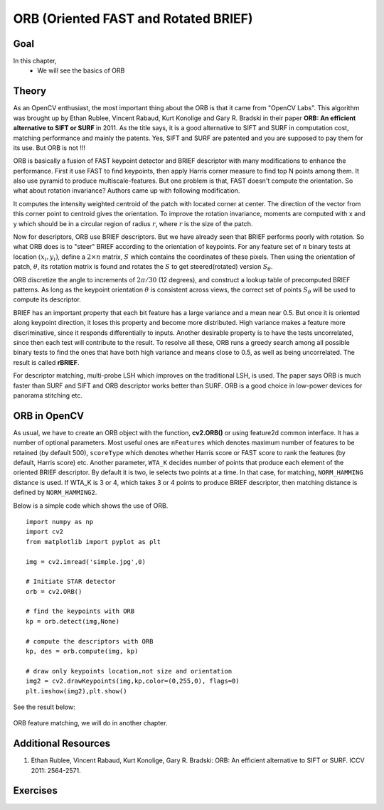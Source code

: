 .. _ORB:

ORB (Oriented FAST and Rotated BRIEF)
***************************************

Goal
======

In this chapter,
    * We will see the basics of ORB


Theory
==========

As an OpenCV enthusiast, the most important thing about the ORB is that it came from "OpenCV Labs". This algorithm was brought up by Ethan Rublee, Vincent Rabaud, Kurt Konolige and Gary R. Bradski in their paper **ORB: An efficient alternative to SIFT or SURF** in 2011. As the title says, it is a good alternative to SIFT and SURF in computation cost, matching performance and mainly the patents. Yes, SIFT and SURF are patented and you are supposed to pay them for its use. But ORB is not !!!

ORB is basically a fusion of FAST keypoint detector and BRIEF descriptor with many modifications to enhance the performance. First it use FAST to find keypoints, then apply Harris corner measure to find top N points among them. It also use pyramid to produce multiscale-features. But one problem is that, FAST doesn't compute the orientation. So what about rotation invariance? Authors came up with following modification.

It computes the intensity weighted centroid of the patch with located corner at center. The direction of the vector from this corner point to centroid gives the orientation. To improve the rotation invariance, moments are computed with x and y which should be in a circular region of radius :math:`r`, where :math:`r` is the size of the patch.

Now for descriptors, ORB use BRIEF descriptors. But we have already seen that BRIEF performs poorly with rotation. So what ORB does is to "steer" BRIEF according to the orientation of keypoints. For any feature set of :math:`n` binary tests at location
:math:`(x_i, y_i)`, define a :math:`2 \times n` matrix, :math:`S` which contains the coordinates of these pixels. Then using the orientation of patch, :math:`\theta`, its rotation matrix is found and rotates the :math:`S` to get steered(rotated) version :math:`S_\theta`.

ORB discretize the angle to increments of :math:`2 \pi /30` (12 degrees), and construct a lookup table of precomputed BRIEF patterns. As long as the keypoint orientation :math:`\theta` is consistent across views, the correct set of points :math:`S_\theta` will be used to compute its descriptor.

BRIEF has an important property that each bit feature has a large variance and a mean near 0.5. But once it is oriented along keypoint direction, it loses this property and become more distributed. High variance makes a feature more discriminative, since it responds differentially to inputs. Another desirable property is to have the tests uncorrelated, since then each test will contribute to the result. To resolve all these, ORB runs a greedy search among all possible binary tests to find the ones that have both high variance and means close to 0.5, as well as being uncorrelated. The result is called **rBRIEF**.

For descriptor matching, multi-probe LSH which improves on the traditional LSH, is used. The paper says ORB is much faster than SURF and SIFT and ORB descriptor works better than SURF. ORB is a good choice in low-power devices for panorama stitching etc.


ORB in OpenCV
================

As usual, we have to create an ORB object with the function, **cv2.ORB()** or using feature2d common interface. It has a number of optional parameters. Most useful ones are ``nFeatures`` which denotes maximum number of features to be retained (by default 500), ``scoreType`` which denotes whether Harris score or FAST score to rank the features (by default, Harris score) etc. Another parameter, ``WTA_K`` decides number of points that produce each element of the oriented BRIEF descriptor. By default it is two, ie selects two points at a time. In that case, for matching, ``NORM_HAMMING`` distance is used. If WTA_K is 3 or 4, which takes 3 or 4 points to produce BRIEF descriptor, then matching distance is defined by ``NORM_HAMMING2``.

Below is a simple code which shows the use of ORB.
::

    import numpy as np
    import cv2
    from matplotlib import pyplot as plt

    img = cv2.imread('simple.jpg',0)

    # Initiate STAR detector
    orb = cv2.ORB()

    # find the keypoints with ORB
    kp = orb.detect(img,None)

    # compute the descriptors with ORB
    kp, des = orb.compute(img, kp)

    # draw only keypoints location,not size and orientation
    img2 = cv2.drawKeypoints(img,kp,color=(0,255,0), flags=0)
    plt.imshow(img2),plt.show()

See the result below:

    .. image:: images/orb_kp.jpg
        :alt: ORB Keypoints
        :align: center


ORB feature matching, we will do in another chapter.

Additional Resources
==========================

#. Ethan Rublee, Vincent Rabaud, Kurt Konolige, Gary R. Bradski: ORB: An efficient alternative to SIFT or SURF. ICCV 2011: 2564-2571.


Exercises
==============
